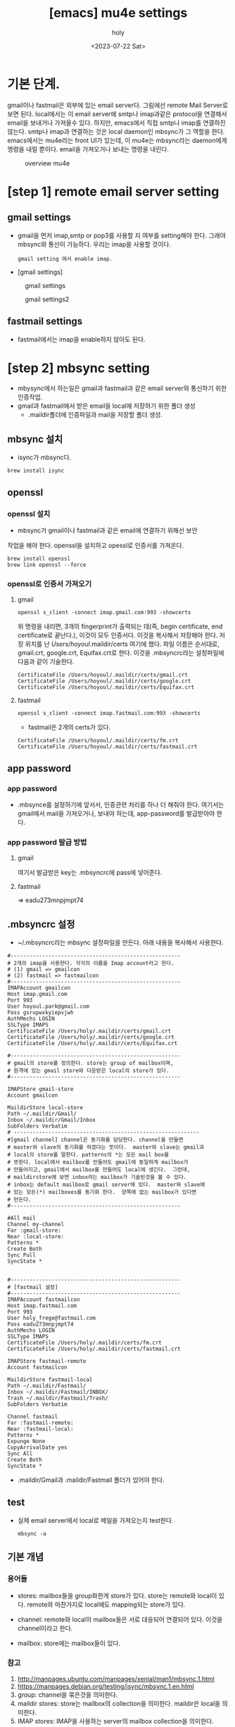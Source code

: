 :PROPERTIES:
:ID:       AC6F86A6-F57A-4841-A604-4EAEB3AF6666
:mtime:    20230722125733
:ctime:    20230722125733
:END:
#+title: [emacs] mu4e settings
#+AUTHOR: holy
#+EMAIL: hoyoul.park@gmail.com
#+DATE: <2023-07-22 Sat>
#+DESCRIPTION: emacs에서 mail관리
#+HUGO_DRAFT: true
* 기본 단계.
#+begin_note
# mu4e는 emacs에서 email을 사용하는 facility다.  mu4e를 설정하려면
# 동작 구조를 알아야 한다. gmail server가 있고, local에서 smtp나
# imap을 사용해서 mail을 가져오는 프로그램이 필요하다. 이것은
# offlineimap도 있고, mbsync도 있는데, 나는 mbsync를 사용하기로
# 한다. 가져온 mail을 바로 emacs에서 사용하는 건 아니고, mu가 빠른
# 검색을 위해서 indexing작업을 한다. 그리고 mu4e라는 ui를 사용자가
# 사용하는 것이다. mu는 mu4e의 backend로 보면 된다. 전체적인 구조는
# 다음 그림이 이해하기 쉬울 것이다.  이해하기에 좋다.

gmail이나 fastmail은 외부에 있는 email server다. 그림에선 remote Mail
Server로 보면 된다. local에서는 이 email server에 smtp나 imap과같은
protocol을 연결해서 email을 보내거나 가져올수 있다. 하지만, emacs에서
직접 smtp나 imap를 연결하진 않는다. smtp나 imap과 연결하는 것은 local
daemon인 mbsync가 그 역할을 한다. emacs에서는 mu4e라는 front UI가
있는데, 이 mu4e는 mbsync라는 daemon에게 명령을 내릴 뿐이다. email을
가져오거나 보내는 명령을 내린다.

#+CAPTION: overview mu4e
#+NAME: 
#+ATTR_HTML: :alt neural network :title Neural network representation :align center
#+ATTR_HTML: :width 100% :height 100%
#+attr_latex: :width 100px
[[./img/mu4e1.png]]

#+end_note

* [step 1] remote email server setting
** gmail settings
   - gmail을 먼저 imap,smtp or pop3를 사용할 지 여부를 setting해야
     한다. 그래야 mbsync와 통신이 가능하다. 우리는 imap을 사용할
     것이다.
    #+begin_example
    gmail setting 에서 enable imap.
    #+end_example
   - [gmail settings]
   #+CAPTION: gmail settings
   #+NAME: 
   #+ATTR_HTML: :alt neural network :title Neural network representation :align center
   #+ATTR_HTML: :width 100% :height 100%
   #+attr_latex: :width 100px
   [[./img/mu4e2.png]]

   #+CAPTION: gmail settings2
   #+NAME: 
   #+ATTR_HTML: :alt neural network :title Neural network representation :align center
   #+ATTR_HTML: :width 100% :height 100%
   #+attr_latex: :width 100px
   [[./img/mu4e3.png]]
** fastmail settings
   - fastmail에서는 imap을 enable하지 않아도 된다.
* [step 2] mbsync setting
- mbysync에서 하는일은 gmail과 fastmail과 같은 email server와 통신하기
  위한 인증작업.
- gmail과 fastmail에서 받은 email을 local에 저장하기 위한 폴더 생성
  - .maildir폴더에 인증파일과 mail을 저장할 폴더 생성.
** mbsync 설치
  + isync가 mbsync다.
  #+begin_example
  brew install isync
  #+end_example
** openssl
*** openssl 설치
  - mbsync가 gmail이나 fastmail과 같은 email에 연결하기 위해선 보안
  작업을 해야 한다. openssl을 설치하고 opessl로 인증서를 가져온다.
  # 그 다음 mbysync가 읽어들일 설정파일을 설정한다.
  # 설정파일 이름은 ~/.mbysyncrc다. 내용은 좀 길다. 어차피 mbsync를 설정하기 위해서는 인증서정보가
  # 필요하다. 인증서는 gmail server가 가지고 있고, 인증서를 받으면, ssl통신을 할 수 있고, server의
  # public key를 제공해서 암호화된 통신이 가능하다. 
  #+begin_example
  brew install openssl
  brew link openssl --force
  #+end_example
*** openssl로 인증서 가져오기
**** gmail
     #+begin_example
     openssl s_client -connect imap.gmail.com:993 -showcerts
     #+end_example
     위 명령을 내리면, 3개의 fingerprint가 출력되는 데(즉, begin
     certificate, end certificate로 끝난다.), 이것이 모두
     인증서다. 이것을 복사해서 저장해야 한다. 저장 위치를 난
     /Users/hoyoul/.maildir/certs 여기에 했다. 파일 이름은 순서대로,
     gmail.crt, google.crt, Equifax.crt로 한다.
     이것을 .mbsyncrc라는 설정파일에 다음과 같이 기술한다.
     #+begin_example
       CertificateFile /Users/hoyoul/.maildir/certs/gmail.crt
       CertificateFile /Users/hoyoul/.maildir/certs/google.crt
       CertificateFile /Users/hoyoul/.maildir/certs/Equifax.crt
     #+end_example
**** fastmail
     #+begin_example
     openssl s_client -connect imap.fastmail.com:993 -showcerts
     #+end_example
     - fastmail은 2개의 certs가 있다.
     #+begin_example
       CertificateFile /Users/hoyoul/.maildir/certs/fm.crt
       CertificateFile /Users/hoyoul/.maildir/certs/fastmail.crt
     #+end_example        
** app password
*** app password
   + .mbsynce를 설정하기에 앞서서, 인증관련 처리를 하나 더 해줘야
     한다. 여기서는 gmail에서 mail을 가져오거나, 보내야 하는데,
     app-password를 발급받아야 한다.
*** app password 발급 방법
**** gmail
    #+CAPTION: app password
    #+NAME: app password
    [[./img/app_pwd.png]]
    여기서 발급받은 key는 .mbsyncrc에 pass에 넣어준다.
**** fastmail
   #+CAPTION: fastmail.com
   [[./img/app_pw_fastmail.png]]
   => eadu273mnpjmpt74
** .mbsyncrc 설정
  - ~/.mbsyncrc라는 mbsync 설정파일을 만든다. 아래 내용을 복사해서 사용한다.
  #+begin_example
#------------------------------------------------------
# 2개의 imap을 사용한다. 각각의 이름을 Imap account라고 한다.
# (1) gmail => gmailcon
# (2) fastmail => fastmailcon
#------------------------------------------------------
IMAPAccount gmailcon
Host imap.gmail.com
Port 993
User hoyoul.park@gmail.com
Pass gsrupwxkyiepvjwh
AuthMechs LOGIN
SSLType IMAPS
CertificateFile /Users/holy/.maildir/certs/gmail.crt
CertificateFile /Users/holy/.maildir/certs/google.crt
CertificateFile /Users/holy/.maildir/certs/Equifax.crt

#------------------------------------------------------
# gmail의 store를 정의한다. store는 group of mailbox이며,
# 원격에 있는 gmail store와 다운받은 local의 store가 있다.
#------------------------------------------------------

IMAPStore gmail-store
Account gmailcon

MaildirStore local-store
Path ~/.maildir/Gmail/
Inbox ~/.maildir/Gmail/Inbox
SubFolders Verbatim
# -----------------------------------------------------------
#[gmail channel] channel은 동기화를 담당한다. channel을 만들면
# master와 slave의 동기화를 하겠다는 뜻이다.  master와 slave는 gmail과
# local의 store를 말한다. patterns의 *는 모든 mail box를
# 뜻한다. local에서 mailbox를 만들어도 gmail에 동일하게 mailbox가
# 만들어지고, gmail에서 mailbox를 만들어도 local에 생긴다.  그런데,
# maildirstore에 보면 inbox라는 mailbox가 기술된것을 볼 수 있다.
# inbox는 default mailbox로 gmail server에 있다.  master와 slave에
# 있는 모든(*) mailboxes를 동기화 한다.  양쪽에 없는 mailbox가 있다면
# 만든다.
#------------------------------------------------------

#All mail
Channel my-channel
Far :gmail-store:
Near :local-store:
Patterns *
Create Both
Sync Pull
SyncState *


#------------------------------------------------------
# [fastmail 설정]
#------------------------------------------------------
IMAPAccount fastmailcon
Host imap.fastmail.com
Port 993
User holy_frege@fastmail.com
Pass eadu273mnpjmpt74
AuthMechs LOGIN
SSLType IMAPS
CertificateFile /Users/holy/.maildir/certs/fm.crt
CertificateFile /Users/holy/.maildir/certs/fastmail.crt

IMAPStore fastmail-remote
Account fastmailcon

MaildirStore fastmail-local
Path ~/.maildir/Fastmail/
Inbox ~/.maildir/Fastmail/INBOX/
Trash ~/.maildir/Fastmail/Trash/
SubFolders Verbatim

Channel fastmail
Far :fastmail-remote:
Near :fastmail-local:
Patterns *
Expunge None
CopyArrivalDate yes
Sync All
Create Both
SyncState *
  #+end_example
  - .maildir/Gmail과 .maildir/Fastmail 폴더가 있어야 한다.
** test
- 실제 email server에서 local로 메일을 가져오는지 test한다.
 #+begin_example
  mbsync -a
 #+end_example
** 기본 개념
*** 용어들
    - stores: mailbox들을 group화한게 store가 있다. store는 remote와
      local이 있다. remote와 마찬가지로 local에도 mapping되는 store가 있다.
      #+CAPTION: remote store
      #+NAME: remote store
      [[./img/store.png]]
    - channel: remote와 local의 mailbox들은 서로 대응되어 연결되어
      있다. 이것을 channel이라고 한다.
    - mailbox: store에는 mailbox들이 있다.
      #+CAPTION: mail box
      #+NAME: 
      #+ATTR_HTML: :alt neural network :title Neural network representation :align center
      #+ATTR_HTML: :width 50% :height 50%
      #+attr_latex: :width 100px
      [[./img/mu4e4.png]]
*** 참고
    1) http://manpages.ubuntu.com/manpages/xenial/man1/mbsync.1.html
    2) https://manpages.debian.org/testing/isync/mbsync.1.en.html
    3) group: channel을 묶은것을 의미한다.
    5) maildir stores: store는 mailbox의 collection을 의미한다. maildir은 local을 의미한다.
    6) IMAP stores:  IMAP을 사용하는 server의 mailbox collection을 의미한다. gmail에 있는 모든
       mailbox들을 나타낸다고 봐도 된다. 

* [step 3] mu4e 설정
** mu설치
   + mu는 mbsync의 maildir에 있는 mail들을 indexing해서 빠른 검색을
     가능하게 해주고, emacs에서 사용할 수 있게 해준다. mu가 곧 emacs의
     mu4e이기 때문이다.
   + mu4e(emacs mail app)를 위해선 mu package를 system에 설치 해야
     한다.
      #+begin_example
      brew install mu 
      #+end_example
   + 설치한 mu에는 mu를 사용하는 emacs lisp파일을 제공한다. 이 경로는
     emacs설정시에 사용된다.
      #+begin_example
      /usr/local/share/emacs/site-lisp/mu/mu4e
      #+end_example
** mu 초기화
   - mu init으로 db를 만든다.
   - 원리는 다음과 같다. mail이 저장된 local directory인 .maildir을
     mu에게 알려주면 indexing해서 db에 저장한다.
   #+begin_example
   mu init --maildir=~/.maildir
   #+end_example
   #+CAPTION: mu init
   #+ATTR_HTML: :alt neural network :title Neural network representation :align center
   #+ATTR_HTML: :width 100% :height 100%
   #+attr_latex: :width 100px
   [[./img/mu4e5.png]]
** mu testing
   - mu를 초기화 한 후, mu index로 maildir로부터 mail을 가져와서
     indexing을 해주어야 한다. mu index를 한다. testing을 위해서, mu
     find로 google로 시작되는 메일을 찾아보자.
   #+begin_example
   mu index
   mu find google
   #+end_example

* [step3] mu4e 설정
   - mu를 설치했기 때문에, mu4e도 설치할 수 있다. mu 설치시 mu4e를
     제공하기 때문이다.
** mu4e 설정
- mu4e는 email server에서 mail을 받을 뿐이다. 보내기 위해선 smtp도
  같이 설정한다.
 #+begin_example
(add-to-list 'load-path "/usr/local/Cellar/mu/1.4.13/share/emacs/site-lisp/mu/mu4e/")
(require 'mu4e)
(require 'smtpmail)
(setq mu4e-maildir (expand-file-name "~/.maildir"))

(setq mail-user-agent 'mu4e-user-agent)
(setq mu4e-drafts-folder "/[Gmail].Drafts")
(setq mu4e-sent-folder   "/[Gmail].Sent Mail")
(setq mu4e-trash-folder  "/[Gmail].Trash")

;; smtp mail setting; these are the same that `gnus' uses.
(setq
   message-send-mail-function   'smtpmail-send-it
   smtpmail-default-smtp-server "smtp.gmail.com"
   smtpmail-smtp-server         "smtp.gmail.com"
   smtpmail-local-domain        "gmail.com")
 #+end_example
** mu4e 설정 설명
*** mu4e 경로및 load
  - emacs에서 아래를 설정한다.  mu를 설치했을 때 얻은
    site-lisp의 경로다. mu를 설치하면, emacs에서 사용할 수 있게 mu4e
    app을 제공해주기 때문이다.  그래서 (require 'mu4e)가 가능하다.
  #+begin_example
  (add-to-list 'load-path "/usr/local/share/emacs/site-lisp/mu/mu4e")
  # (add-to-list 'load-path "/usr/local/Cellar/mu/1.4.13/share/emacs/site-lisp/mu/mu4e/")
  (require 'mu4e)
  #+end_example

* mu4e 기본 사용법
#+begin_note
기본 사용법은 아래를 참고한다.

#+CAPTION: 기본 사용법
[[./img/mu4e6.png]]

key binding은 다음과 같다.
#+CAPTION: key binding
[[./img/mu4e7-1.png]]

#+CAPTION: keybinding2
[[./img/mu4e7-2.png]]
#+end_note
* mu4e 사용법 (update)
#+begin_note
C-c C-u: 언제 어디서나 update할 수 있다.
#+end_note
* mu4e 사용법 (편지 쓰기)
#+begin_note
0. M-x mu4e로 들어간다.
1. 편지 쓰기 (C를 누른다) ;; 언제 어디서든 Capital C를 누르면 된다.
2. attachment( C-c C-a를 누른다. )
3. 작성을 완료한다. ( C-c C-c )

- cc 추가
1. C-c C-f C-c (cc field가 만들어진다.)

- bcc 추가
1. C-c C-f C-b (bcc field가 만들어진다.)

#+end_note

* mu4e 사용법 (답장 편지)
#+begin_note
0. 편지 읽기
1. R(reply)를 누른다.
2. 작성을 완료한다.(C-c C-c)
#+end_note

* mu4e 사용법 (org mode에서 편지쓰기) 
- mu4e-org를 사용한다.
   #+begin_example
   (require 'mu4e-org)
   #+end_example



